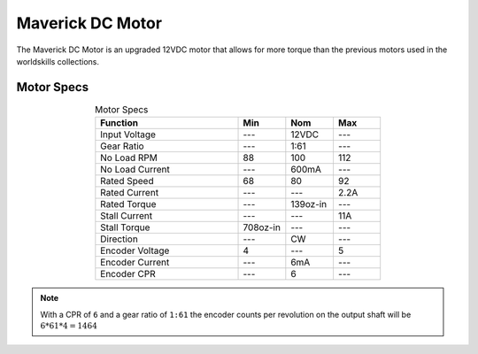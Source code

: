 Maverick DC Motor
=================

The Maverick DC Motor is an upgraded 12VDC motor that allows for more torque than the previous motors used in the worldskills collections.

.. figure:: images/maverick-dc-motor-1.png
    :align: center

Motor Specs
-----------

.. list-table:: Motor Specs
    :widths: 30 10 10 10
    :header-rows: 1
    :align: center

    * - Function
      - Min
      - Nom
      - Max
    * - Input Voltage
      - ---
      - 12VDC
      - ---
    * - Gear Ratio
      - ---
      - 1:61
      - ---
    * - No Load RPM
      - 88
      - 100
      - 112
    * - No Load Current
      - ---
      - 600mA
      - ---
    * - Rated Speed
      - 68
      - 80
      - 92
    * - Rated Current
      - ---
      - ---
      - 2.2A
    * - Rated Torque
      - ---
      - 139oz-in
      - ---
    * - Stall Current
      - ---
      - ---
      - 11A
    * - Stall Torque
      - 708oz-in
      - ---
      - ---
    * - Direction
      - ---
      - CW
      - ---
    * - Encoder Voltage
      - 4
      - ---
      - 5
    * - Encoder Current
      - ---
      - 6mA 
      - ---
    * - Encoder CPR
      - ---
      - 6
      - ---

.. note:: With a CPR of ``6`` and a gear ratio of ``1:61`` the encoder counts per revolution on the output shaft will be :math:`\begin{equation}6*61*4 = 1464\end{equation}`